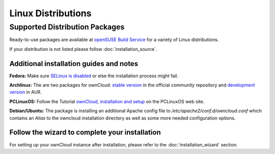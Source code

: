 Linux Distributions
-------------------

Supported Distribution Packages
~~~~~~~~~~~~~~~~~~~~~~~~~~~~~~~

Ready-to-use packages are available at `openSUSE Build Service`_ for a variety of Linux distributions.

If your distribution is not listed please follow :doc:`installation_source`.

.. _openSUSE Build Service: http://software.opensuse.org/download.html?project=isv:ownCloud:community&package=owncloud


Additional installation guides and notes
****************************************

**Fedora:** Make sure `SELinux is disabled <https://fedoraproject.org/wiki/SELinux_FAQ#How_do_I_enable_or_disable_SELinux_.3F>`_
or else the installation process might fail.

**Archlinux:** The are two packages for ownCloud: `stable version`_ in the official community repository and `development version`_ in AUR.

.. _stable version: https://www.archlinux.org/packages/community/any/owncloud
.. _development version: http://aur.archlinux.org/packages.php?ID=38767


**PCLinuxOS:** Follow the Tutorial `ownCloud, installation and setup`_ on the PCLinuxOS web site.

.. _ownCloud, installation and setup: http://pclinuxoshelp.com/index.php/Owncloud,_installation_and_setup


**Debian/Ubuntu:** The package is installing an additional Apache config file to `/etc/apache2/conf.d/owncloud.conf`
which contains an `Alias` to the owncloud installation directory as well as some more needed configuration options.

Follow the wizard to complete your installation
***********************************************

For setting up your ownCloud instance after installation, please refer to the
:doc:`installation_wizard` section.
